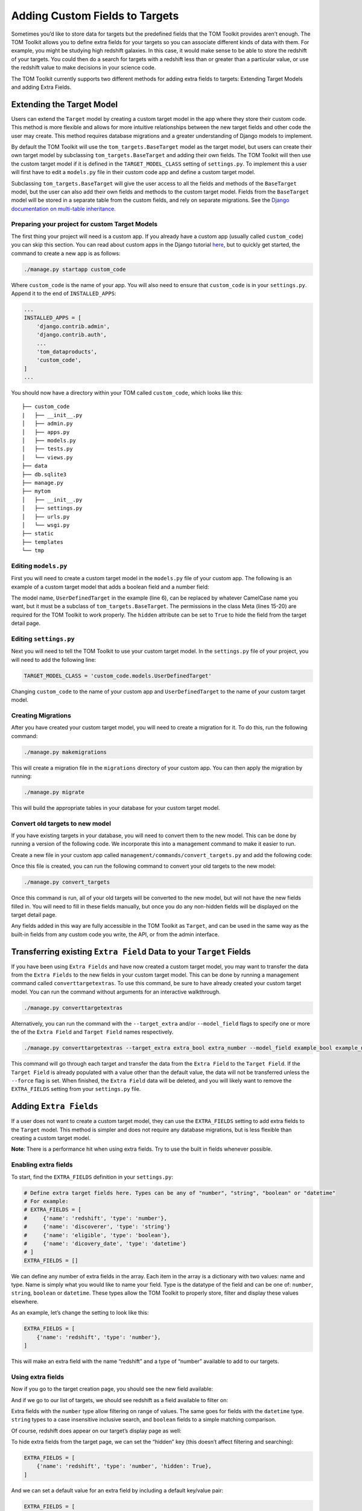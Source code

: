 Adding Custom Fields to Targets
-------------------------------

Sometimes you’d like to store data for targets but the predefined fields
that the TOM Toolkit provides aren’t enough. The TOM Toolkit allows you
to define extra fields for your targets so you can associate different
kinds of data with them. For example, you might be studying high
redshift galaxies. In this case, it would make sense to be able to store
the redshift of your targets. You could then do a search for targets
with a redshift less than or greater than a particular value, or use the
redshift value to make decisions in your science code.

The TOM Toolkit currently supports two different methods for adding extra
fields to targets: Extending Target Models and adding Extra Fields.

Extending the Target Model
==========================
Users can extend the ``Target`` model by creating a custom target model in the app
where they store their custom code. This method is more flexible and allows for
more intuitive relationships between the new target fields and other code the user
may create. This method requires database migrations and a greater understanding of
Django models to implement.

By default the TOM Toolkit will use the ``tom_targets.BaseTarget`` model as the target model,
but users can create their own target model by subclassing ``tom_targets.BaseTarget`` and adding
their own fields. The TOM Toolkit will then use the custom target model if it is defined
in the ``TARGET_MODEL_CLASS`` setting of ``settings.py``. To implement this a user will first
have to edit a ``models.py`` file in their custom code app and define a custom target model.

Subclassing ``tom_targets.BaseTarget`` will give the user access to all the fields and methods
of the ``BaseTarget`` model, but the user can also add their own fields and methods to the custom
target model. Fields from the ``BaseTarget`` model will be stored in a separate table from the custom
fields, and rely on separate migrations. See the
`Django documentation on multi-table inheritance. <https://docs.djangoproject.com/en/5.0/topics/db/models/#multi-table-inheritance>`__

Preparing your project for custom Target Models
~~~~~~~~~~~~~~~~~~~~~~~~~~~~~~~~~~~~~~~~~~~~~~~

The first thing your project will need is a custom app. If you already have a custom app
(usually called ``custom_code``) you can skip this section. You can read
about custom apps in the Django tutorial
`here <https://docs.djangoproject.com/en/dev/intro/tutorial01/>`__, but
to quickly get started, the command to create a new app is as follows:

.. code:: python

   ./manage.py startapp custom_code

Where ``custom_code`` is the name of your app. You will also need to
ensure that ``custom_code`` is in your ``settings.py``. Append it to the
end of ``INSTALLED_APPS``:

.. code:: python

   ...
   INSTALLED_APPS = [
       'django.contrib.admin',
       'django.contrib.auth',
       ...
       'tom_dataproducts',
       'custom_code',
   ]
   ...

You should now have a directory within your TOM called ``custom_code``,
which looks like this:

::

   ├── custom_code
   |   ├── __init__.py
   │   ├── admin.py
   │   ├── apps.py
   │   ├── models.py
   │   ├── tests.py
   │   └── views.py
   ├── data
   ├── db.sqlite3
   ├── manage.py
   ├── mytom
   │   ├── __init__.py
   │   ├── settings.py
   │   ├── urls.py
   │   └── wsgi.py
   ├── static
   ├── templates
   └── tmp

Editing ``models.py``
~~~~~~~~~~~~~~~~~~~~~
First you will need to create a custom target model in the ``models.py`` file of your custom app.
The following is an example of a custom target model that adds a boolean field and a number field:

.. code-block:: python
    :caption: models.py
    :linenos:

    from django.db import models

    from tom_targets.base_models import BaseTarget


    class UserDefinedTarget(BaseTarget):
        example_bool = models.BooleanField(default=False)
        example_number = models.FloatField(default=0)

        # Set Hidden Fields
        example_bool.hidden = True

        class Meta:
            verbose_name = "target"
            permissions = (
                ('view_target', 'View Target'),
                ('add_target', 'Add Target'),
                ('change_target', 'Change Target'),
                ('delete_target', 'Delete Target'),
            )

The model name, ``UserDefinedTarget`` in the example (line 6), can be replaced by whatever CamelCase name you want, but
it must be a subclass of ``tom_targets.BaseTarget``. The permissions in the class Meta (lines 15-20) are required for the
TOM Toolkit to work properly. The ``hidden`` attribute can be set to ``True`` to hide the field from the target
detail page.

Editing ``settings.py``
~~~~~~~~~~~~~~~~~~~~~~~
Next you will need to tell the TOM Toolkit to use your custom target model. In the ``settings.py`` file of your
project, you will need to add the following line:

.. code:: python

    TARGET_MODEL_CLASS = 'custom_code.models.UserDefinedTarget'

Changing ``custom_code`` to the name of your custom app and ``UserDefinedTarget`` to the name of your custom target model.

Creating Migrations
~~~~~~~~~~~~~~~~~~~~
After you have created your custom target model, you will need to create a migration for it. To do this, run the
following command:

.. code:: python

    ./manage.py makemigrations

This will create a migration file in the ``migrations`` directory of your custom app. You can then apply the migration
by running:

.. code:: python

    ./manage.py migrate

This will build the appropriate tables in your database for your custom target model.

Convert old targets to new model
~~~~~~~~~~~~~~~~~~~~~~~~~~~~~~~~~

If you have existing targets in your database, you will need to convert them to the new model. This can be done by
running a version of the following code. We incorporate this into a management command to make it easier to run.

Create a new file in your custom app called ``management/commands/convert_targets.py`` and add the following code:

.. code-block:: python
    :caption: convert_targets.py
    :linenos:

    from django.core.management.base import BaseCommand

    from tom_targets.base_models import BaseTarget
    from tom_targets.models import Target


    class Command(BaseCommand):
        """
        Core code based on information found at
        https://code.djangoproject.com/ticket/7623
        """

        help = 'A helper command to convert existing BaseTargets to UserDefinedTargets.'

        def handle(self, *args, **options):
            # Make sure Target is a subclass of BaseTarget
            if Target != BaseTarget and issubclass(Target, BaseTarget):
                self.stdout.write(f'{Target} is a subclass of BaseTarget, updating existing Targets.')
                base_targets = BaseTarget.objects.all()
                targets = Target.objects.all()
                for base_target in base_targets:
                    # If the base_target is not already in the new target model, update it
                    # Note: subclassed models share a PK with their parent
                    if not targets.filter(pk=base_target.pk).exists():
                        self.stdout.write(f'Updating {base_target}...')
                        target = Target(basetarget_ptr_id=base_target.pk)  # Create a new target with the base_target PK
                        target.__dict__.update(base_target.__dict__)  # add base_target fields to target dictionary
                        target.save()
                self.stdout.write(f'{Target.objects.count()} Targets updated.')

            return

Once this file is created, you can run the following command to convert your old targets to the new model:

.. code:: python

    ./manage.py convert_targets

Once this command is run, all of your old targets will be converted to the new model, but will not have the new fields
filled in. You will need to fill in these fields manually, but once you do any non-hidden fields will be displayed on
the target detail page.

Any fields added in this way are fully accessible in the TOM Toolkit as ``Target``, and can be used in the same way
as the built-in fields from any custom code you write, the API, or from the admin interface.


Transferring existing ``Extra Field`` Data to your ``Target`` Fields
====================================================================

If you have been using ``Extra Fields`` and have now created a custom target model, you may want to transfer the data
from the ``Extra Fields`` to the new fields in your custom target model. This can be done by running a management
command called ``converttargetextras``.  To use this command, be sure to have already created your custom target model.
You can run the command without arguments for an interactive walkthrough.

.. code:: python

    ./manage.py converttargetextras

Alternatively, you can run the command with the ``--target_extra`` and/or ``--model_field`` flags to specify one or
more the of the ``Extra Field`` and ``Target Field`` names respectively.

.. code:: python

    ./manage.py converttargetextras --target_extra extra_bool extra_number --model_field example_bool example_number

This command will go through each target and transfer the data from the ``Extra Field`` to the ``Target Field``. If the
``Target Field`` is already populated with a value other than the default value, the data will not be transferred unless
the ``--force`` flag is set. When finished, the ``Extra Field`` data will be
deleted, and you will likely want to remove the ``EXTRA_FIELDS`` setting from your ``settings.py`` file.

Adding ``Extra Fields``
=======================
If a user does not want to create a custom target model, they can use the ``EXTRA_FIELDS``
setting to add extra fields to the ``Target`` model. This method is simpler and does not require
any database migrations, but is less flexible than creating a custom target model.

**Note**: There is a performance hit when using extra fields. Try to use
the built in fields whenever possible.

Enabling extra fields
~~~~~~~~~~~~~~~~~~~~~

To start, find the ``EXTRA_FIELDS`` definition in your ``settings.py``:

.. code:: python

   # Define extra target fields here. Types can be any of "number", "string", "boolean" or "datetime"
   # For example:
   # EXTRA_FIELDS = [
   #     {'name': 'redshift', 'type': 'number'},
   #     {'name': 'discoverer', 'type': 'string'}
   #     {'name': 'eligible', 'type': 'boolean'},
   #     {'name': 'dicovery_date', 'type': 'datetime'}
   # ]
   EXTRA_FIELDS = []

We can define any number of extra fields in the array. Each item in the
array is a dictionary with two values: name and type. Name is simply
what you would like to name your field. Type is the datatype of the
field and can be one of: ``number``, ``string``, ``boolean`` or
``datetime``. These types allow the TOM Toolkit to properly store,
filter and display these values elsewhere.

As an example, let’s change the setting to look like this:

.. code:: python

    EXTRA_FIELDS = [
        {'name': 'redshift', 'type': 'number'},
    ]

This will make an extra field with the name “redshift” and a type of
“number” available to add to our targets.

Using extra fields
~~~~~~~~~~~~~~~~~~

Now if you go to the target creation page, you should see the new field
available:

|image0|

And if we go to our list of targets, we should see redshift as a field
available to filter on:

|image1|

Extra fields with the ``number`` type allow filtering on range of
values. The same goes for fields with the ``datetime`` type. ``string``
types to a case insensitive inclusive search, and ``boolean`` fields to
a simple matching comparison.

Of course, redshift does appear on our target’s display page as well:

|image2|

To hide extra fields from the target page, we can set the “hidden” key
(this doesn’t affect filtering and searching):

.. code:: python

    EXTRA_FIELDS = [
        {'name': 'redshift', 'type': 'number', 'hidden': True},
    ]

And we can set a default value for an extra field by including a default
key/value pair:

.. code:: python

    EXTRA_FIELDS = [
        {'name': 'redshift', 'type': 'number', 'default': 0},
    ]

Displaying extra fields in templates
~~~~~~~~~~~~~~~~~~~~~~~~~~~~~~~~~~~~

If we want to display the redshift in other places, we can use a
template filter to do that. For example, we might want to display the
redshift value in the target list table.

At the top of our template make sure to load ``targets_extras``:

::

   {% raw %}
    {% load targets_extras %}
   {% endraw %}

Now we can use the ``target_extra_field`` filter wherever a target
object is available in the template context:

::

   {% raw %}
    {{ target|target_extra_field:"redshift" }}
   {% endraw %}

The result is the redshift value being printed on the template:

|image3|

Working with extra fields programmatically
~~~~~~~~~~~~~~~~~~~~~~~~~~~~~~~~~~~~~~~~~

If you’d like to update or save extra fields to your targets in code,
there are a few methods you can use. The simplest is to simply pass in a
dictionary of extra data to your target’s ``save()`` method using the
``extras`` keyword argument:

.. code:: python

   target = Target.objects.get(name='example')
   target.save(extras={'foo': 42})

The example target above will now have an extra field “foo” with the
value 42.

For more precise control, you can access ``TargetExtra`` models
directly. To remove an extra, for example:

.. code:: python

   target = Target.objects.get(name='example')
   target_extra = target.targetextra_set.get(key='foo')
   target_extra.delete()

The above deleted the target extra on a target with the key of “foo”.

.. |image0| image:: /_static/target_fields_doc/redshift.png
.. |image1| image:: /_static/target_fields_doc/redshift_filter.png
.. |image2| image:: /_static/target_fields_doc/redshift_display.png
.. |image3| image:: /_static/target_fields_doc/redshift_tag.png
